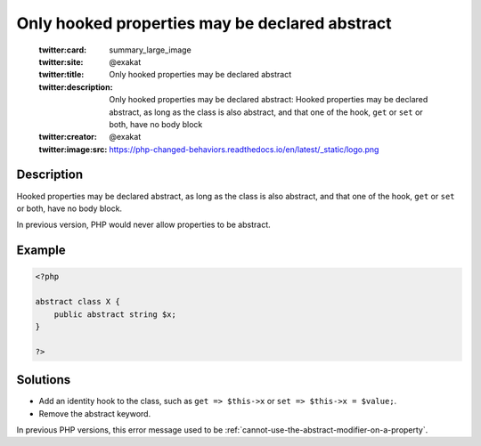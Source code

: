 .. _only-hooked-properties-may-be-declared-abstract:

Only hooked properties may be declared abstract
-----------------------------------------------
 
	.. meta::
		:description:
			Only hooked properties may be declared abstract: Hooked properties may be declared abstract, as long as the class is also abstract, and that one of the hook, ``get`` or ``set`` or both, have no body block.

	    :og:image: https://php-changed-behaviors.readthedocs.io/en/latest/_static/logo.png
		:og:type: article
		:og:title: Only hooked properties may be declared abstract
		:og:description: Hooked properties may be declared abstract, as long as the class is also abstract, and that one of the hook, ``get`` or ``set`` or both, have no body block
		:og:url: https://php-errors.readthedocs.io/en/latest/messages/only-hooked-properties-may-be-declared-abstract.html
	    :og:locale: en

	:twitter:card: summary_large_image
	:twitter:site: @exakat
	:twitter:title: Only hooked properties may be declared abstract
	:twitter:description: Only hooked properties may be declared abstract: Hooked properties may be declared abstract, as long as the class is also abstract, and that one of the hook, ``get`` or ``set`` or both, have no body block
	:twitter:creator: @exakat
	:twitter:image:src: https://php-changed-behaviors.readthedocs.io/en/latest/_static/logo.png
Description
___________
 
Hooked properties may be declared abstract, as long as the class is also abstract, and that one of the hook, ``get`` or ``set`` or both, have no body block.

In previous version, PHP would never allow properties to be abstract.

Example
_______

.. code-block:: php

   <?php
   
   abstract class X {
       public abstract string $x;
   }
   
   ?>

Solutions
_________

+ Add an identity hook to the class, such as ``get => $this->x`` or ``set => $this->x = $value;``.
+ Remove the abstract keyword.


In previous PHP versions, this error message used to be :ref:`cannot-use-the-abstract-modifier-on-a-property`.
